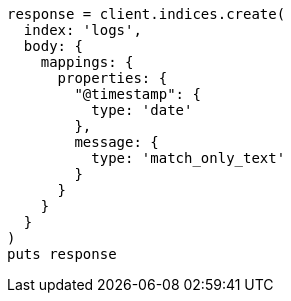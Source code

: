 [source, ruby]
----
response = client.indices.create(
  index: 'logs',
  body: {
    mappings: {
      properties: {
        "@timestamp": {
          type: 'date'
        },
        message: {
          type: 'match_only_text'
        }
      }
    }
  }
)
puts response
----
